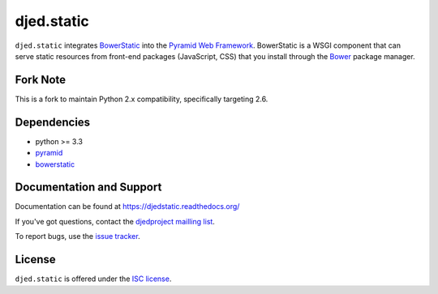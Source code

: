 ===========
djed.static
===========

.. image:: https://travis-ci.org/djedproject/djed.static.png?branch=master
   :target: https://travis-ci.org/djedproject/djed.static

``djed.static`` integrates `BowerStatic <https://bowerstatic.readthedocs.org>`__
into the `Pyramid Web Framework <https://pyramid.readthedocs.org>`_.
BowerStatic is a WSGI component that can serve static resources from
front-end packages (JavaScript, CSS) that you install through the
`Bower <http://bower.io>`_ package manager.

Fork Note
=========

This is a fork to maintain Python 2.x compatibility, specifically targeting 2.6.


Dependencies
============

- python >= 3.3
- `pyramid <https://pypi.python.org/pypi/pyramid>`_
- `bowerstatic <https://pypi.python.org/pypi/bowerstatic>`__

Documentation and Support
=========================

Documentation can be found at `https://djedstatic.readthedocs.org/  <https://djedstatic.readthedocs.org/>`_

If you've got questions, contact the `djedproject mailling list <https://groups.google.com/group/djedproject>`_.

To report bugs, use the `issue tracker <https://github.com/djedproject/djed.static/issues>`_.

License
=======

``djed.static`` is offered under the `ISC license`_.

.. _ISC license: http://choosealicense.com/licenses/isc/
